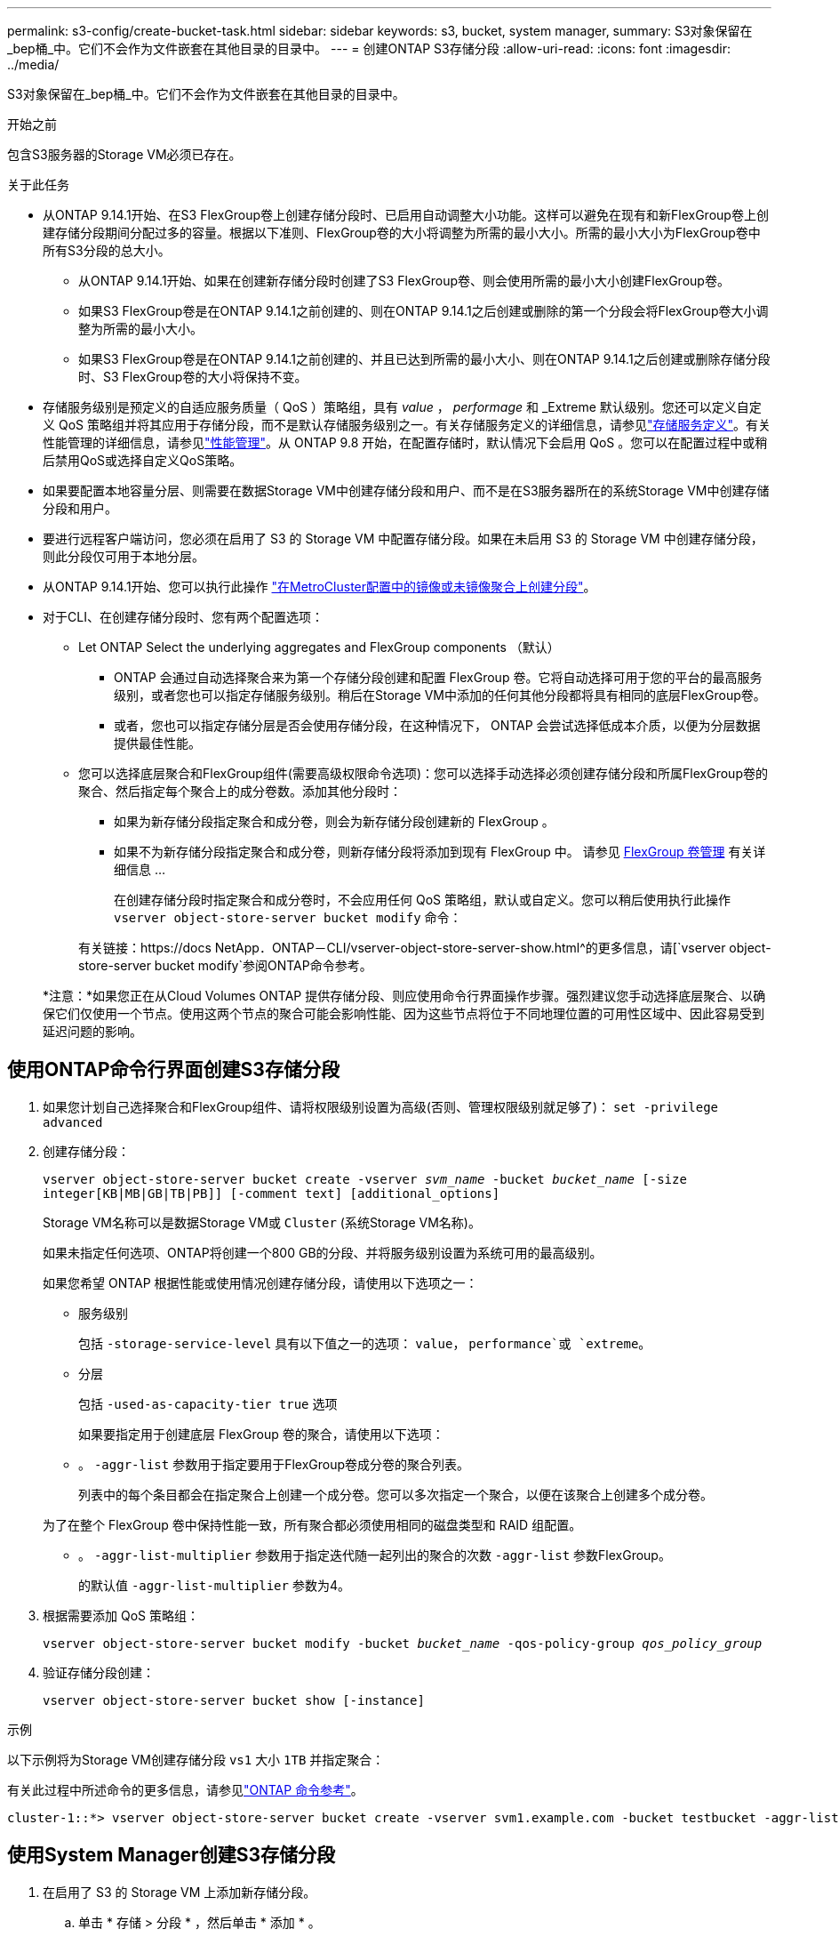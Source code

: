 ---
permalink: s3-config/create-bucket-task.html 
sidebar: sidebar 
keywords: s3, bucket, system manager, 
summary: S3对象保留在_bep桶_中。它们不会作为文件嵌套在其他目录的目录中。 
---
= 创建ONTAP S3存储分段
:allow-uri-read: 
:icons: font
:imagesdir: ../media/


[role="lead"]
S3对象保留在_bep桶_中。它们不会作为文件嵌套在其他目录的目录中。

.开始之前
包含S3服务器的Storage VM必须已存在。

.关于此任务
* 从ONTAP 9.14.1开始、在S3 FlexGroup卷上创建存储分段时、已启用自动调整大小功能。这样可以避免在现有和新FlexGroup卷上创建存储分段期间分配过多的容量。根据以下准则、FlexGroup卷的大小将调整为所需的最小大小。所需的最小大小为FlexGroup卷中所有S3分段的总大小。
+
** 从ONTAP 9.14.1开始、如果在创建新存储分段时创建了S3 FlexGroup卷、则会使用所需的最小大小创建FlexGroup卷。
** 如果S3 FlexGroup卷是在ONTAP 9.14.1之前创建的、则在ONTAP 9.14.1之后创建或删除的第一个分段会将FlexGroup卷大小调整为所需的最小大小。
** 如果S3 FlexGroup卷是在ONTAP 9.14.1之前创建的、并且已达到所需的最小大小、则在ONTAP 9.14.1之后创建或删除存储分段时、S3 FlexGroup卷的大小将保持不变。


* 存储服务级别是预定义的自适应服务质量（ QoS ）策略组，具有 _value_ ， _performage_ 和 _Extreme 默认级别。您还可以定义自定义 QoS 策略组并将其应用于存储分段，而不是默认存储服务级别之一。有关存储服务定义的详细信息，请参见link:storage-service-definitions-reference.html["存储服务定义"]。有关性能管理的详细信息，请参见link:../performance-admin/index.html["性能管理"]。从 ONTAP 9.8 开始，在配置存储时，默认情况下会启用 QoS 。您可以在配置过程中或稍后禁用QoS或选择自定义QoS策略。


* 如果要配置本地容量分层、则需要在数据Storage VM中创建存储分段和用户、而不是在S3服务器所在的系统Storage VM中创建存储分段和用户。
* 要进行远程客户端访问，您必须在启用了 S3 的 Storage VM 中配置存储分段。如果在未启用 S3 的 Storage VM 中创建存储分段，则此分段仅可用于本地分层。
* 从ONTAP 9.14.1开始、您可以执行此操作 link:create-bucket-mcc-task.html["在MetroCluster配置中的镜像或未镜像聚合上创建分段"]。
* 对于CLI、在创建存储分段时、您有两个配置选项：
+
** Let ONTAP Select the underlying aggregates and FlexGroup components （默认）
+
*** ONTAP 会通过自动选择聚合来为第一个存储分段创建和配置 FlexGroup 卷。它将自动选择可用于您的平台的最高服务级别，或者您也可以指定存储服务级别。稍后在Storage VM中添加的任何其他分段都将具有相同的底层FlexGroup卷。
*** 或者，您也可以指定存储分层是否会使用存储分段，在这种情况下， ONTAP 会尝试选择低成本介质，以便为分层数据提供最佳性能。


** 您可以选择底层聚合和FlexGroup组件(需要高级权限命令选项)：您可以选择手动选择必须创建存储分段和所属FlexGroup卷的聚合、然后指定每个聚合上的成分卷数。添加其他分段时：
+
*** 如果为新存储分段指定聚合和成分卷，则会为新存储分段创建新的 FlexGroup 。
*** 如果不为新存储分段指定聚合和成分卷，则新存储分段将添加到现有 FlexGroup 中。
请参见 xref:../flexgroup/index.html[FlexGroup 卷管理] 有关详细信息 ...
+
在创建存储分段时指定聚合和成分卷时，不会应用任何 QoS 策略组，默认或自定义。您可以稍后使用执行此操作 `vserver object-store-server bucket modify` 命令：

+
有关链接：https://docs NetApp．ONTAP－CLI/vserver-object-store-server-show.html^的更多信息，请[`vserver object-store-server bucket modify`参阅ONTAP命令参考。

+
*注意：*如果您正在从Cloud Volumes ONTAP 提供存储分段、则应使用命令行界面操作步骤。强烈建议您手动选择底层聚合、以确保它们仅使用一个节点。使用这两个节点的聚合可能会影响性能、因为这些节点将位于不同地理位置的可用性区域中、因此容易受到延迟问题的影响。









== 使用ONTAP命令行界面创建S3存储分段

. 如果您计划自己选择聚合和FlexGroup组件、请将权限级别设置为高级(否则、管理权限级别就足够了)： `set -privilege advanced`
. 创建存储分段：
+
`vserver object-store-server bucket create -vserver _svm_name_ -bucket _bucket_name_ [-size integer[KB|MB|GB|TB|PB]] [-comment text] [additional_options]`

+
Storage VM名称可以是数据Storage VM或 `Cluster` (系统Storage VM名称)。

+
如果未指定任何选项、ONTAP将创建一个800 GB的分段、并将服务级别设置为系统可用的最高级别。

+
如果您希望 ONTAP 根据性能或使用情况创建存储分段，请使用以下选项之一：

+
** 服务级别
+
包括 `-storage-service-level` 具有以下值之一的选项： `value`， `performance`或 `extreme`。

** 分层
+
包括 `-used-as-capacity-tier true` 选项



+
如果要指定用于创建底层 FlexGroup 卷的聚合，请使用以下选项：

+
** 。 `-aggr-list` 参数用于指定要用于FlexGroup卷成分卷的聚合列表。
+
列表中的每个条目都会在指定聚合上创建一个成分卷。您可以多次指定一个聚合，以便在该聚合上创建多个成分卷。

+
为了在整个 FlexGroup 卷中保持性能一致，所有聚合都必须使用相同的磁盘类型和 RAID 组配置。

** 。 `-aggr-list-multiplier` 参数用于指定迭代随一起列出的聚合的次数 `-aggr-list` 参数FlexGroup。
+
的默认值 `-aggr-list-multiplier` 参数为4。



. 根据需要添加 QoS 策略组：
+
`vserver object-store-server bucket modify -bucket _bucket_name_ -qos-policy-group _qos_policy_group_`

. 验证存储分段创建：
+
`vserver object-store-server bucket show [-instance]`



.示例
以下示例将为Storage VM创建存储分段 `vs1` 大小 `1TB` 并指定聚合：

有关此过程中所述命令的更多信息，请参见link:https://docs.netapp.com/us-en/ontap-cli/["ONTAP 命令参考"^]。

[listing]
----
cluster-1::*> vserver object-store-server bucket create -vserver svm1.example.com -bucket testbucket -aggr-list aggr1 -size 1TB
----


== 使用System Manager创建S3存储分段

. 在启用了 S3 的 Storage VM 上添加新存储分段。
+
.. 单击 * 存储 > 分段 * ，然后单击 * 添加 * 。
.. 输入名称，选择 Storage VM 并输入大小。
+
*** 如果此时单击 * 保存 * ，则会使用以下默认设置创建一个存储分段：
+
**** 除非任何组策略已生效，否则不会向任何用户授予对存储分段的访问权限。
+

NOTE: 您不应使用 S3 root 用户管理 ONTAP 对象存储并共享其权限，因为它对对象存储具有无限制的访问权限。而是使用您分配的管理权限创建一个用户或组。

**** 系统可用性最高的服务质量（性能）级别。


*** 单击*Save*以使用这些默认值创建分段。








=== 配置其他权限和限制

您可以在配置存储分段时单击*More Options (*更多选项*)来配置对象锁定、用户权限和性能级别设置，也可以稍后修改这些设置。

如果要使用 S3 对象存储进行 FabricPool 分层，请考虑选择 * 用于分层 * （使用低成本介质，为分层数据提供最佳性能），而不是性能服务级别。

如果要为对象启用版本控制以便稍后恢复，请选择*Enable Versioning*。如果要在存储分段上启用对象锁定、则默认情况下会启用版本控制。有关对象版本控制的信息、请参见 https://docs.aws.amazon.com/AmazonS3/latest/userguide/Versioning.html["在适用于Amazon的S3存储分段中使用版本控制"]。

从9.14.1开始、S3存储分段支持对象锁定。S3对象锁定需要标准SnapLock许可证。此许可证包含在中link:../system-admin/manage-licenses-concept.html["ONTAP One"]。在ONTAP One之前、SnapLock许可证包含在"安全性和合规性"包中。安全与合规性包不再提供、但仍然有效。虽然目前并不需要，但现有客户可以选择 https://docs.netapp.com/us-en/ontap/system-admin/download-nlf-task.html["升级到ONTAP One"]。如果要在存储分段上启用对象锁定，则应 https://docs.netapp.com/us-en/ontap/system-admin/manage-license-task.html["验证是否已安装SnapLock许可证"]。如果未安装SnapLock许可证、则必须 https://docs.netapp.com/us-en/ontap/system-admin/install-license-task.html["安装"]先安装该许可证、然后才能启用对象锁定。确认已安装SnapLock许可证后，要防止存储分段中的对象被删除或覆盖，请选择*Enable object locking*。锁定可以在所有或特定版本的对象上启用、并且只能在为集群节点初始化SnapLock Compliance时钟时才启用。请按照以下步骤操作：

. 如果未在集群的任何节点上初始化SnapLock Compliance时钟，则会显示*初 始化SnapLock Compliance Clock*按钮。单击*初始化SnapLock Compliance Clock*以初始化集群节点上的SnapLock Compliance时钟。
. 选择*监管*模式可激活基于时间的锁定，该锁定允许对对象具有_Write Once, Read M众多(WORM)_权限。即使在_监管_模式下、具有特定权限的管理员用户也可以删除这些对象。
. 如果要对对象指定更严格的删除和更新规则，请选择*Compliance模式。在此对象锁定模式下、对象只能在指定保留期限结束后过期。除非指定保留期限、否则对象将无限期保持锁定状态。
. 如果希望锁定在特定时间段内有效、请指定锁定的保留期限(以天或年为单位)。
+

NOTE: 锁定适用于分版本和非分版本S3分段。对象锁定不适用于NAS对象。



您可以为存储分段配置保护和权限设置以及性能服务级别。


NOTE: 在配置权限之前、您必须已创建用户和组。

有关信息，请参见 link:../s3-snapmirror/create-remote-mirror-new-bucket-task.html["为新存储分段创建镜像"]。



=== 验证对存储分段的访问

在S3客户端应用程序(无论是ONTAP S3还是外部第三方应用程序)上、您可以输入以下命令来验证您对新创建存储分段的访问权限：

* S3 服务器 CA 证书。
* 用户的访问密钥和机密密钥。
* S3 服务器 FQDN 名称和存储分段名称。

